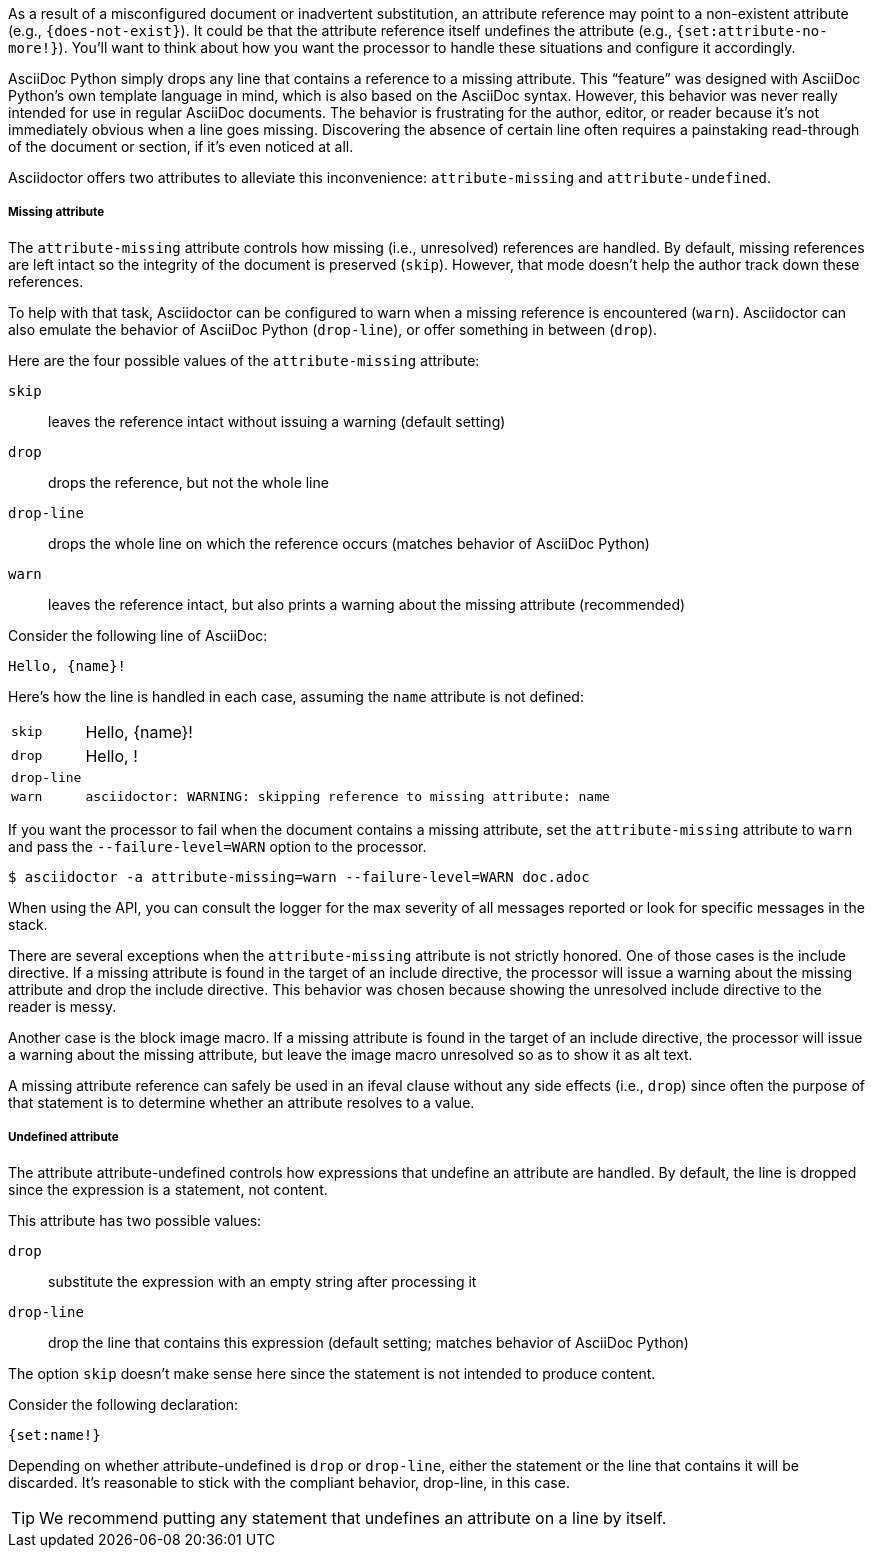 ////
Included in:

- user-manual: Catch a missing or undefined attribute
////

As a result of a misconfigured document or inadvertent substitution, an attribute reference may point to a non-existent attribute (e.g., `+{does-not-exist}+`).
It could be that the attribute reference itself undefines the attribute (e.g., `+{set:attribute-no-more!}+`).
You'll want to think about how you want the processor to handle these situations and configure it accordingly.

AsciiDoc Python simply drops any line that contains a reference to a missing attribute.
This "`feature`" was designed with AsciiDoc Python's own template language in mind, which is also based on the AsciiDoc syntax.
However, this behavior was never really intended for use in regular AsciiDoc documents.
The behavior is frustrating for the author, editor, or reader because it's not immediately obvious when a line goes missing.
Discovering the absence of certain line often requires a painstaking read-through of the document or section, if it's even noticed at all.

Asciidoctor offers two attributes to alleviate this inconvenience: `attribute-missing` and `attribute-undefined`.

===== Missing attribute

The `attribute-missing` attribute controls how missing (i.e., unresolved) references are handled.
By default, missing references are left intact so the integrity of the document is preserved (`skip`).
However, that mode doesn't help the author track down these references.

To help with that task, Asciidoctor can be configured to warn when a missing reference is encountered (`warn`).
Asciidoctor can also emulate the behavior of AsciiDoc Python (`drop-line`), or offer something in between (`drop`).

Here are the four possible values of the `attribute-missing` attribute:

`skip`:: leaves the reference intact without issuing a warning (default setting)
`drop`:: drops the reference, but not the whole line
`drop-line`:: drops the whole line on which the reference occurs (matches behavior of AsciiDoc Python)
`warn`:: leaves the reference intact, but also prints a warning about the missing attribute (recommended)

Consider the following line of AsciiDoc:

[source]
----
Hello, {name}!
----

Here's how the line is handled in each case, assuming the `name` attribute is not defined:

[horizontal]
`skip`:: Hello, \{name}!
`drop`:: Hello, !
`drop-line`:: {empty}
`warn`::
+
----
asciidoctor: WARNING: skipping reference to missing attribute: name
----

If you want the processor to fail when the document contains a missing attribute, set the `attribute-missing` attribute to `warn` and pass the `--failure-level=WARN` option to the processor.

 $ asciidoctor -a attribute-missing=warn --failure-level=WARN doc.adoc

When using the API, you can consult the logger for the max severity of all messages reported or look for specific messages in the stack.

There are several exceptions when the `attribute-missing` attribute is not strictly honored.
One of those cases is the include directive.
If a missing attribute is found in the target of an include directive, the processor will issue a warning about the missing attribute and drop the include directive.
This behavior was chosen because showing the unresolved include directive to the reader is messy.

Another case is the block image macro.
If a missing attribute is found in the target of an include directive, the processor will issue a warning about the missing attribute, but leave the image macro unresolved so as to show it as alt text.

A missing attribute reference can safely be used in an ifeval clause without any side effects (i.e., `drop`) since often the purpose of that statement is to determine whether an attribute resolves to a value.

===== Undefined attribute

The attribute attribute-undefined controls how expressions that undefine an attribute are handled.
By default, the line is dropped since the expression is a statement, not content.

This attribute has two possible values:

`drop`:: substitute the expression with an empty string after processing it
`drop-line`:: drop the line that contains this expression (default setting; matches behavior of AsciiDoc Python)

The option `skip` doesn't make sense here since the statement is not intended to produce content.

Consider the following declaration:

```
{set:name!}
```

Depending on whether attribute-undefined is `drop` or `drop-line`, either the statement or the line that contains it will be discarded.
It's reasonable to stick with the compliant behavior, drop-line, in this case.

TIP: We recommend putting any statement that undefines an attribute on a line by itself.
